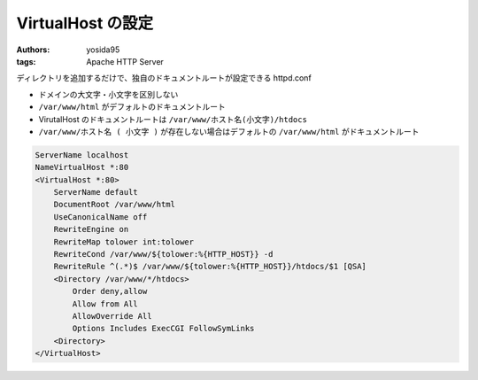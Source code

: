 VirtualHost の設定
==================

:authors: yosida95
:tags: Apache HTTP Server

ディレクトリを追加するだけで、独自のドキュメントルートが設定できる httpd.conf

-  ドメインの大文字・小文字を区別しない
-  ``/var/www/html`` がデフォルトのドキュメントルート
-  VirutalHost のドキュメントルートは ``/var/www/ホスト名(小文字)/htdocs``
-  ``/var/www/ホスト名 ( 小文字 )`` が存在しない場合はデフォルトの ``/var/www/html`` がドキュメントルート


.. code-block:: apache

    ServerName localhost
    NameVirtualHost *:80
    <VirtualHost *:80>
        ServerName default
        DocumentRoot /var/www/html
        UseCanonicalName off
        RewriteEngine on
        RewriteMap tolower int:tolower
        RewriteCond /var/www/${tolower:%{HTTP_HOST}} -d
        RewriteRule ^(.*)$ /var/www/${tolower:%{HTTP_HOST}}/htdocs/$1 [QSA]
        <Directory /var/www/*/htdocs>
            Order deny,allow
            Allow from All
            AllowOverride All
            Options Includes ExecCGI FollowSymLinks
        <Directory>
    </VirtualHost>
